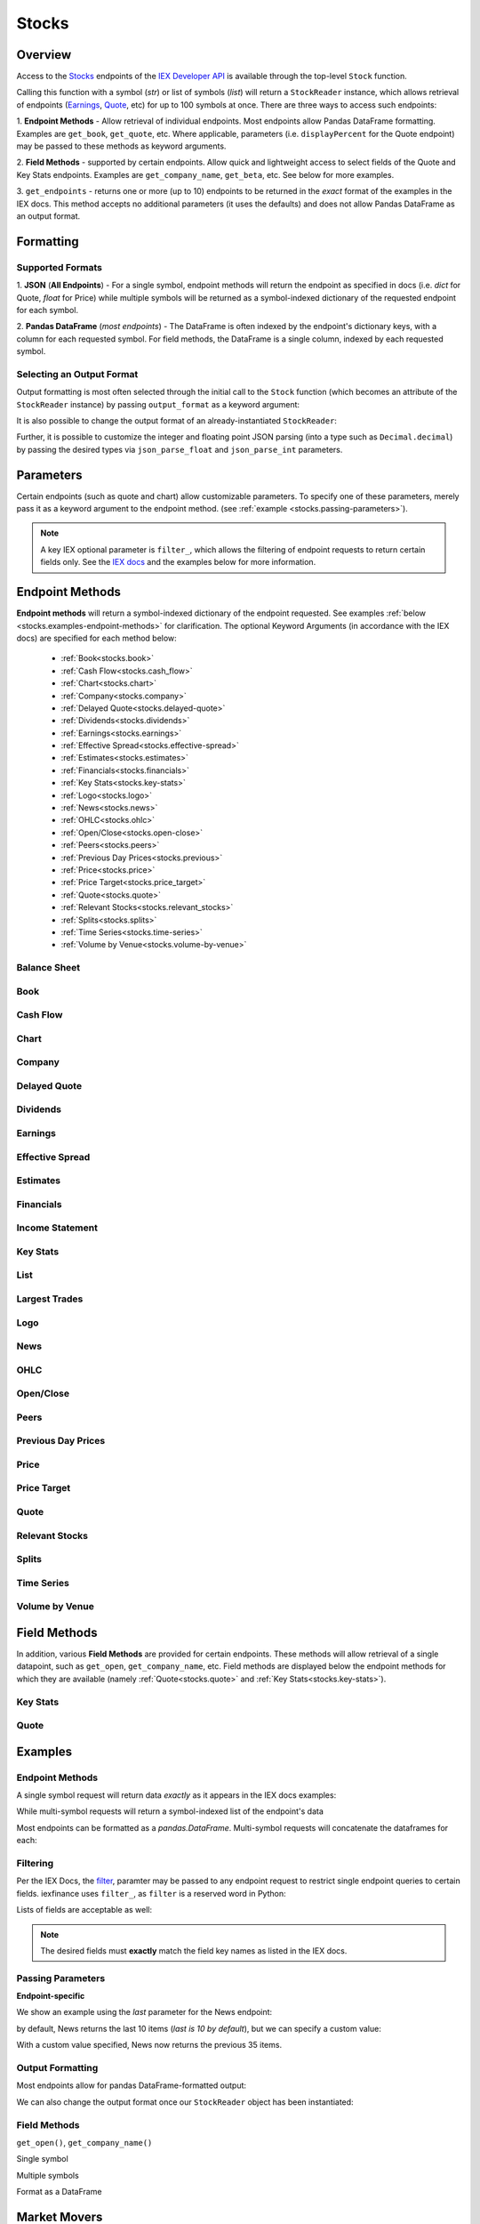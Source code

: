 .. _stocks:


Stocks
======

Overview
--------

Access to the `Stocks <https://iextrading.com/developer/#stocks>`__
endpoints of the `IEX Developer API <https://iextrading.com/developer/>`__ is
available through the top-level ``Stock`` function.

Calling this function with a symbol (*str*) or list of symbols (*list*)
will return a ``StockReader`` instance, which allows retrieval of
endpoints  (`Earnings
<https://iextrading.com/developer/#earnings>`__,
`Quote <https://iextrading.com/developer/#quote>`__, etc) for up to 100 symbols
at once. There are three ways
to access such endpoints:

1. **Endpoint Methods** - Allow retrieval of
individual
endpoints. Most endpoints allow Pandas DataFrame formatting. Examples are
``get_book``, ``get_quote``, etc. Where applicable, parameters (i.e.
``displayPercent`` for the Quote endpoint) may be passed
to these methods as keyword arguments.

2. **Field Methods** - supported by certain endpoints. Allow quick and
lightweight access to select fields of the Quote and Key Stats endpoints.
Examples are ``get_company_name``, ``get_beta``, etc. See below for more examples.

3. ``get_endpoints`` - returns one or more (up to 10) endpoints to be returned
in the *exact* format of the examples in the IEX docs. This method accepts no
additional parameters (it uses the defaults) and does not allow Pandas DataFrame as an output format.

.. ipython:: python

    from iexfinance.stocks import Stock
    aapl = Stock("aapl")
    aapl.get_price()



Formatting
----------


Supported Formats
~~~~~~~~~~~~~~~~~

1. **JSON** (**All Endpoints**) - For a single symbol, endpoint methods will
return
the endpoint as specified in docs (i.e. *dict* for Quote, *float* for Price)
while multiple symbols will be returned as a symbol-indexed dictionary of the
requested endpoint for each symbol.

2. **Pandas DataFrame** (*most endpoints*) - The DataFrame is often indexed by
the endpoint's dictionary keys, with a column for each requested symbol. For
field methods, the DataFrame is a single column, indexed by each requested
symbol.

Selecting an Output Format
~~~~~~~~~~~~~~~~~~~~~~~~~~

Output formatting is most often selected through the initial call to the
``Stock``
function (which becomes an attribute of the ``StockReader`` instance) by
passing
``output_format`` as a keyword argument:

.. ipython:: python

    from iexfinance.stocks import Stock
    aapl = Stock("aapl", output_format='pandas')
    aapl.get_quote().head()

It is also possible to change the output format of an already-instantiated
``StockReader``:

.. ipython:: python

    aapl.output_format = 'json'
    aapl.get_quote()["close"]

Further, it is possible to customize the integer and floating point JSON parsing (into a type such as ``Decimal.decimal``) by passing the desired types via ``json_parse_float`` and ``json_parse_int`` parameters.

.. ipython:: python

    from decimal import Decimal

    aaplD = Stock("AAPL", json_parse_float=Decimal)


Parameters
----------

Certain endpoints (such as quote and chart) allow customizable
parameters. To specify one of these parameters, merely pass it as a
keyword argument to the endpoint method. (see :ref:`example
<stocks.passing-parameters>`).

.. ipython:: python

    aapl = Stock("AAPL", output_format='pandas')
    aapl.get_quote(displayPercent=True).loc["ytdChange"]


.. note:: A key IEX optional parameter is ``filter_``, which allows the
         filtering of endpoint requests to return certain fields only. See the
         `IEX docs <https://iextrading.com/developer/docs/#filter-results>`__
         and the examples below for more information.

.. _stocks.endpoints:

Endpoint Methods
----------------

**Endpoint methods** will return a symbol-indexed dictionary of the endpoint
requested. See examples :ref:`below <stocks.examples-endpoint-methods>` for
clarification. The optional Keyword Arguments (in accordance with the IEX docs)
are specified for each method below:

    - :ref:`Book<stocks.book>`
    - :ref:`Cash Flow<stocks.cash_flow>`
    - :ref:`Chart<stocks.chart>`
    - :ref:`Company<stocks.company>`
    - :ref:`Delayed Quote<stocks.delayed-quote>`
    - :ref:`Dividends<stocks.dividends>`
    - :ref:`Earnings<stocks.earnings>`
    - :ref:`Effective Spread<stocks.effective-spread>`
    - :ref:`Estimates<stocks.estimates>`
    - :ref:`Financials<stocks.financials>`
    - :ref:`Key Stats<stocks.key-stats>`
    - :ref:`Logo<stocks.logo>`
    - :ref:`News<stocks.news>`
    - :ref:`OHLC<stocks.ohlc>`
    - :ref:`Open/Close<stocks.open-close>`
    - :ref:`Peers<stocks.peers>`
    - :ref:`Previous Day Prices<stocks.previous>`
    - :ref:`Price<stocks.price>`
    - :ref:`Price Target<stocks.price_target>`
    - :ref:`Quote<stocks.quote>`
    - :ref:`Relevant Stocks<stocks.relevant_stocks>`
    - :ref:`Splits<stocks.splits>`
    - :ref:`Time Series<stocks.time-series>`
    - :ref:`Volume by Venue<stocks.volume-by-venue>`


.. _stocks.balance-sheet:

Balance Sheet
~~~~~~~~~~~~~

.. automethod:: iexfinance.stocks.base.StockReader.get_balance_sheet

.. _stocks.book:

Book
~~~~~~~~~~~~~
.. automethod:: iexfinance.stocks.base.StockReader.get_book


.. _stocks.cash_flow:

Cash Flow
~~~~~~~~~

.. automethod:: iexfinance.stocks.base.StockReader.get_cash_flow

.. _stocks.chart:

Chart
~~~~~~~~~~~~~
.. automethod:: iexfinance.stocks.base.StockReader.get_chart


.. _stocks.company:

Company
~~~~~~~~~~~~~

.. automethod:: iexfinance.stocks.base.StockReader.get_company


.. _stocks.delayed-quote:

Delayed Quote
~~~~~~~~~~~~~

.. automethod:: iexfinance.stocks.base.StockReader.get_delayed_quote



.. _stocks.dividends:

Dividends
~~~~~~~~~~~~~

.. automethod:: iexfinance.stocks.base.StockReader.get_dividends



.. _stocks.earnings:

Earnings
~~~~~~~~~~~~~
.. automethod:: iexfinance.stocks.base.StockReader.get_earnings


.. _stocks.effective-spread:

Effective Spread
~~~~~~~~~~~~~~~~

.. automethod:: iexfinance.stocks.base.StockReader.get_effective_spread


.. _stocks.estimates:

Estimates
~~~~~~~~~

.. automethod:: iexfinance.stocks.base.StockReader.get_estimates

.. _stocks.financials:

Financials
~~~~~~~~~~~~~
.. automethod:: iexfinance.stocks.base.StockReader.get_financials

.. _stocks.income-statement:

Income Statement
~~~~~~~~~~~~~~~~

.. automethod:: iexfinance.stocks.base.StockReader.get_income_statement

.. _stocks.key-stats:

Key Stats
~~~~~~~~~~~~~

.. automethod:: iexfinance.stocks.base.StockReader.get_key_stats


.. _stocks.list:

List
~~~~~~~~~~~~~
.. seealso:: :ref:`Market Movers<stocks.movers>`


.. _stocks.largest-trades:

Largest Trades
~~~~~~~~~~~~~~
.. automethod:: iexfinance.stocks.base.StockReader.get_largest_trades


.. _stocks.logo:

Logo
~~~~~~~~~~~~~

.. automethod:: iexfinance.stocks.base.StockReader.get_logo


.. _stocks.news:

News
~~~~~~~~~~~~~
.. automethod:: iexfinance.stocks.base.StockReader.get_news


.. _stocks.ohlc:

OHLC
~~~~~~~~~~~~~
.. automethod:: iexfinance.stocks.base.StockReader.get_ohlc


.. _stocks.open-close:

Open/Close
~~~~~~~~~~~~~
.. seealso:: Time Series is an alias for the :ref:`OHLC <stocks.ohlc>` endpoint


.. automethod:: iexfinance.stocks.base.StockReader.get_open_close


.. _stocks.peers:

Peers
~~~~~~~~~~~~~
.. automethod:: iexfinance.stocks.base.StockReader.get_peers


.. _stocks.previous_day_prices:

Previous Day Prices
~~~~~~~~~~~~~~~~~~~

.. automethod:: iexfinance.stocks.base.StockReader.get_previous


.. _stocks.price:

Price
~~~~~~~~~~~~~

.. automethod:: iexfinance.stocks.base.StockReader.get_price


.. _stocks.price_target:

Price Target
~~~~~~~~~~~~

.. automethod:: iexfinance.stocks.base.StockReader.get_price_target

.. _stocks.quote:

Quote
~~~~~~~~~~~~~
.. automethod:: iexfinance.stocks.base.StockReader.get_quote


.. _stocks.relevant_stocks:


Relevant Stocks
~~~~~~~~~~~~~~~

.. automethod:: iexfinance.stocks.base.StockReader.get_relevant


.. _stocks.splits:

Splits
~~~~~~~~~~~~~

.. automethod:: iexfinance.stocks.base.StockReader.get_splits


.. _stocks.time-series:

Time Series
~~~~~~~~~~~~~
.. seealso:: Time Series is an alias for the :ref:`Chart<stocks.chart>` endpoint

.. automethod:: iexfinance.stocks.base.StockReader.get_time_series


.. _stocks.volume-by-venue:

Volume by Venue
~~~~~~~~~~~~~~~

.. automethod:: iexfinance.stocks.base.StockReader.get_volume_by_venue


.. _stocks.field-methods:

Field Methods
-------------

In addition, various **Field Methods** are provided for certain endpoints.
These methods will allow retrieval of a single datapoint, such as ``get_open``,
``get_company_name``, etc. Field methods are displayed below the endpoint
methods for which they are available (namely :ref:`Quote<stocks.quote>`
and :ref:`Key Stats<stocks.key-stats>`).


.. _stocks.key-stats-field-methods:

Key Stats
~~~~~~~~~

.. automethod:: iexfinance.stocks.base.StockReader.get_beta
.. automethod:: iexfinance.stocks.base.StockReader.get_short_interest
.. automethod:: iexfinance.stocks.base.StockReader.get_short_ratio
.. automethod:: iexfinance.stocks.base.StockReader.get_latest_eps
.. automethod:: iexfinance.stocks.base.StockReader.get_shares_outstanding
.. automethod:: iexfinance.stocks.base.StockReader.get_float
.. automethod:: iexfinance.stocks.base.StockReader.get_eps_consensus


.. _stocks.quote-field-methods:

Quote
~~~~~

.. automethod:: iexfinance.stocks.base.StockReader.get_company_name
.. automethod:: iexfinance.stocks.base.StockReader.get_sector
.. automethod:: iexfinance.stocks.base.StockReader.get_open
.. automethod:: iexfinance.stocks.base.StockReader.get_close
.. automethod:: iexfinance.stocks.base.StockReader.get_years_high
.. automethod:: iexfinance.stocks.base.StockReader.get_years_low
.. automethod:: iexfinance.stocks.base.StockReader.get_ytd_change
.. automethod:: iexfinance.stocks.base.StockReader.get_volume
.. automethod:: iexfinance.stocks.base.StockReader.get_market_cap


.. _stocks.examples:


Examples
--------

.. _stocks.examples-endpoint-methods:

Endpoint Methods
~~~~~~~~~~~~~~~~

A single symbol request will return data *exactly* as it appears in the IEX docs examples:

.. ipython:: python

    from iexfinance.stocks import Stock
    aapl = Stock("AAPL")
    aapl.get_price()

While multi-symbol requests will return a symbol-indexed list of the endpoint's data

.. ipython::python

    batch = Stock(["AAPL", "TSLA"])
    batch.get_price()

Most endpoints can be formatted as a `pandas.DataFrame`. Multi-symbol requests will concatenate the dataframes for each:

.. ipython:: python

    air_transport = Stock(['AAL', 'DAL', 'LUV'], output_format='pandas')
    air_transport.get_quote().head()


.. _stocks.filtering:

Filtering
~~~~~~~~~

Per the IEX Docs, the
`filter <https://iextrading.com/developer/docs/#filter-results>`__,
paramter may be passed to any endpoint request to restrict single endpoint
queries to certain fields. iexfinance uses ``filter_``, as ``filter`` is a
reserved word in Python:

.. ipython:: python

    aapl = Stock("AAPL", output_format='pandas')
    aapl.get_quote(filter_='ytdChange')

Lists of fields are acceptable as well:

.. ipython:: python

    aapl.get_quote(filter_=['ytdChange', 'open', 'close'])

.. note:: The desired fields must **exactly** match the field key names as
        listed in the IEX docs.

.. _stocks.passing-parameters:

Passing Parameters
~~~~~~~~~~~~~~~~~~

**Endpoint-specific**

We show an example using the `last` parameter for the News endpoint:

.. ipython:: python

    aapl = Stock("AAPL")

    len(aapl.get_news())

by default, News returns the last 10 items (`last is 10 by default`), but we can specify a custom value:

.. ipython:: python

    aapl = Stock("AAPL")

    len(aapl.get_news(last=35))

With a custom value specified, News now returns the previous 35 items.

.. _stocks.output-formatting:

Output Formatting
~~~~~~~~~~~~~~~~~

Most endpoints allow for pandas DataFrame-formatted output:

.. ipython:: python

    aapl = Stock("AAPL", output_format='pandas')

    aapl.get_quote().head()

We can also change the output format once our ``StockReader`` object has been
instantiated:

.. ipython:: python

    aapl.output_format == 'json'
    aapl.get_ohlc()



.. _stocks.examples-field-methods:

Field Methods
~~~~~~~~~~~~~

``get_open()``, ``get_company_name()``

Single symbol

.. ipython:: python

    aapl.get_open()
    aapl.get_company_name()

Multiple symbols

.. ipython:: python

    b = Stock(["AAPL", "TSLA"])
    b.get_open()
    b.get_company_name()

Format as a DataFrame

.. ipython:: python

    b = Stock(["AAPL", "TSLA"], output_format=('pandas'))
    b.get_beta()

.. _stocks.movers:

Market Movers
-------------

The `List <https://iextrading.com/developer/docs/#list>`__ endpoint of stocks
provides information about market movers from a given trading day. iexfinance
implements these market mover lists with the functions listed
below. These functions return a list of quotes of the top-10 symbols in each list.

* Gainers (``stocks.get_market_gainers``)
* Losers (``stocks.get_market_losers``)
* Most Active (``stocks.get_market_most_active``)
* IEX Volume (``stocks.get_market_iex_volume``)
* IEX Percent (``stocks.get_market_iex_percent``)
* In Focus (``stocks.get_market_in_focus``)

.. ipython:: python

    from iexfinance.stocks import get_market_gainers

    get_market_gainers()[0]

.. _stocks.crypto:

Cryptocurrencies
----------------

As of the 5/18/2018 IEX Provider update, quotes are provided for certain Cryptocurrencies. Access to these quotes is available by creating a Stock object and using the ``get_quote`` method.

The following tickers are supported:

- Bitcoin USD (BTCUSDT)
- EOS USD (EOSUSDT)
- Ethereum USD (ETHUSDT)
- Binance Coin USD (BNBUSDT)
- Ontology USD (ONTUSDT)
- Bitcoin Cash USD (BCCUSDT)
- Cardano USD (ADAUSDT)
- Ripple USD (XRPUSDT)
- TrueUSD (TUSDUSDT)
- TRON USD (TRXUSDT)
- Litecoin USD (LTCUSDT)
- Ethereum Classic USD (ETCUSDT)
- MIOTA USD (IOTAUSDT)
- ICON USD (ICXUSDT)
- NEO USD (NEOUSDT)
- VeChain USD (VENUSDT)
- Stellar Lumens USD (XLMUSDT)
- Qtum USD (QTUMUSDT)

To retrieve quotes for all available cryptocurrencies, use the top-level
``get_crypto_quotes`` function:

.. ipython:: python

    from iexfinance.stocks import get_crypto_quotes

    get_crypto_quotes(output_format='pandas').head()


.. _stocks.collections:

Collections
-----------

The `Collections <https://iextrading.com/developer/docs/#collections>`__
endpoint of Stocks allows retrieval of certain groups of companies, organized
by:

- sector
- tag
- list (see the :ref:`list endpoint <stocks.list>`)

Use the top-level ``get_collections`` to access.

**Tag**

.. ipython:: python

    from iexfinance.stocks import get_collections

    get_collections("Computer Hardware", output_format='pandas').head()

**Sector**

.. ipython:: python

    get_collections("Industrials", output_format='pandas').head()

.. _stocks.sector:

Sector Performance
------------------

Sector Performance was added to the Stocks endpoints in 2018. Access to this endpoint is provided through the ``get_sector_performance`` function.

.. ipython:: python

    from iexfinance.stocks import get_sector_performance

    get_sector_performance(output_format='pandas')

.. _stocks.earnings_today:

.. note:: Earnings Today and IPO Calendar support JSON output formatting only.

Earnings Today
--------------

Earnings Today was added to the Stocks endpoints in 2018. Access is provided
through the top-level ``get_todays_earnings`` function.

.. ipython:: python

    from iexfinance.stocks import get_todays_earnings

    get_todays_earnings()["bto"]

.. _stocks.ipo_calendar:

IPO Calendar
------------

IPO Calendar was added to the Stocks endpoints in 2018. Access is provided
through the top-level ``get_ipo_calendar`` function.

There are two possible values for the ``period`` parameter, of which
``upcoming-ipos`` is the default. ``today-ipos`` is also available.

.. ipython:: python

    from iexfinance.stocks import get_ipo_calendar

    get_ipo_calendar()["rawData"][0]


.. _stocks.market_volume:

Market Volume
-------------

Market Volume returns real-time traded volume on U.S. Markets. Access is
provided through the top-level ``get_market_volume`` function.

.. ipython:: python

    from iexfinance.stocks import get_market_volume

    get_market_volume()
